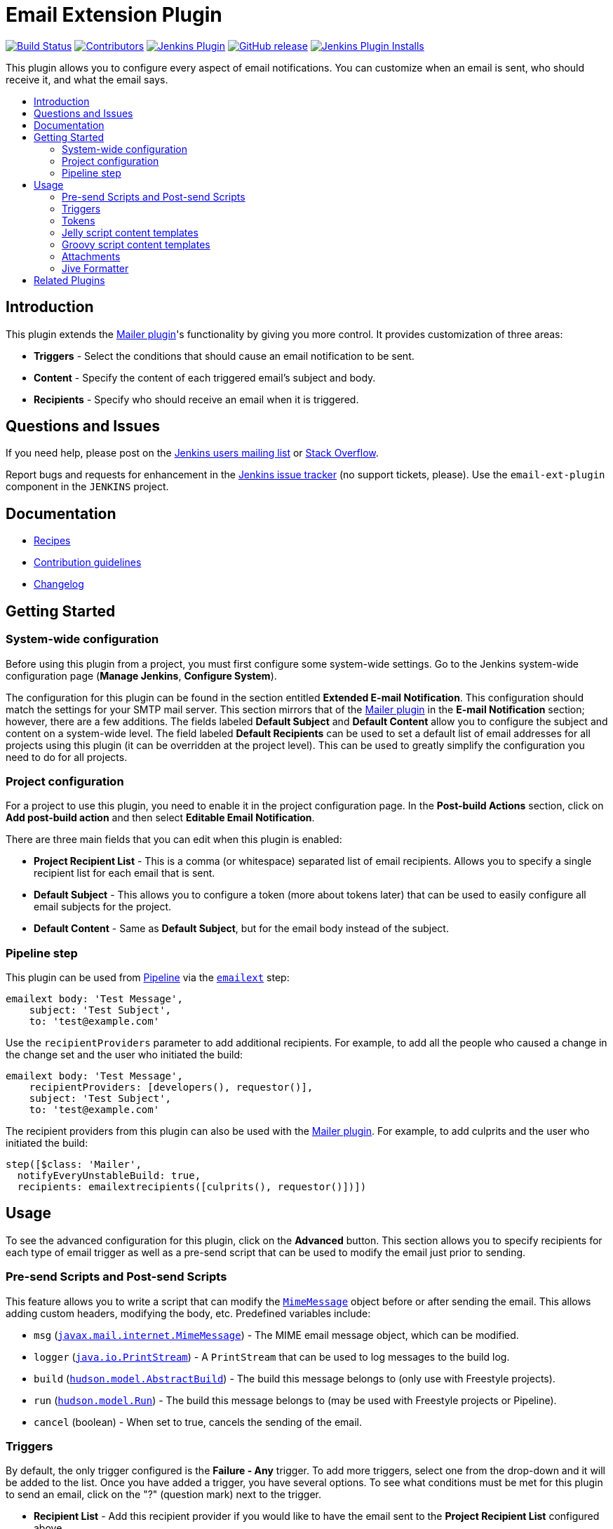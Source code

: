 [[email-ext-plugin]]
= Email Extension Plugin
:toc: macro
:toc-title:
ifdef::env-github[]
:tip-caption: :bulb:
:note-caption: :information_source:
:important-caption: :heavy_exclamation_mark:
:caution-caption: :fire:
:warning-caption: :warning:
endif::[]

https://ci.jenkins.io/job/Plugins/job/email-ext-plugin/job/master/[image:https://ci.jenkins.io/job/Plugins/job/email-ext-plugin/job/master/badge/icon[Build Status]]
https://github.com/jenkinsci/email-ext-plugin/graphs/contributors[image:https://img.shields.io/github/contributors/jenkinsci/email-ext-plugin.svg[Contributors]]
https://plugins.jenkins.io/email-ext[image:https://img.shields.io/jenkins/plugin/v/email-ext.svg[Jenkins Plugin]]
https://github.com/jenkinsci/email-ext-plugin/releases/latest[image:https://img.shields.io/github/release/jenkinsci/email-ext-plugin.svg?label=changelog[GitHub release]]
https://plugins.jenkins.io/email-ext[image:https://img.shields.io/jenkins/plugin/i/email-ext.svg?color=blue[Jenkins Plugin Installs]]

This plugin allows you to configure every aspect of email notifications.
You can customize when an email is sent, who should receive it, and what
the email says.

toc::[]

== Introduction

This plugin extends the https://plugins.jenkins.io/mailer/[Mailer
plugin]'s functionality by giving you more control. It provides
customization of three areas:

* *Triggers* - Select the conditions that should cause an email
notification to be sent.
* *Content* - Specify the content of each triggered email's subject
and body.
* *Recipients* - Specify who should receive an email when it is
triggered.

== Questions and Issues

If you need help, please post on the
https://jenkins.io/mailing-lists/[Jenkins users mailing list] or
https://stackoverflow.com/questions/tagged/email-ext[Stack Overflow].

Report bugs and requests for enhancement in the
https://issues.jenkins-ci.org/[Jenkins issue tracker] (no support
tickets, please). Use the `email-ext-plugin` component in the `JENKINS`
project.

== Documentation

* xref:docs/recipes.adoc[Recipes]
* https://github.com/jenkinsci/.github/blob/master/CONTRIBUTING.md[Contribution guidelines]
* xref:CHANGELOG.adoc[Changelog]

== Getting Started

=== System-wide configuration

Before using this plugin from a project, you must first configure some
system-wide settings. Go to the Jenkins system-wide configuration page
(*Manage Jenkins*, *Configure System*).

The configuration for this plugin can be found in the section entitled
*Extended E-mail Notification*. This configuration should match the
settings for your SMTP mail server. This section mirrors that of the
https://plugins.jenkins.io/mailer/[Mailer plugin] in the *E-mail
Notification* section; however, there are a few additions. The fields
labeled *Default Subject* and *Default Content* allow you to configure
the subject and content on a system-wide level. The field labeled
*Default Recipients* can be used to set a default list of email
addresses for all projects using this plugin (it can be overridden at
the project level). This can be used to greatly simplify the
configuration you need to do for all projects.

=== Project configuration

For a project to use this plugin, you need to enable it in the project
configuration page. In the *Post-build Actions* section, click on *Add
post-build action* and then select *Editable Email Notification*.

There are three main fields that you can edit when this plugin is
enabled:

* *Project Recipient List* - This is a comma (or whitespace)
separated list of email recipients. Allows you to specify a single
recipient list for each email that is sent.
* *Default Subject* - This allows you to configure a token (more
about tokens later) that can be used to easily configure all email
subjects for the project.
* *Default Content* - Same as *Default Subject*, but for the email
body instead of the subject.

=== Pipeline step

This plugin can be used from
https://www.jenkins.io/doc/book/pipeline/[Pipeline] via the
https://jenkins.io/doc/pipeline/steps/email-ext/[`emailext`] step:

[source,groovy]
----
emailext body: 'Test Message',
    subject: 'Test Subject',
    to: 'test@example.com'
----

Use the `recipientProviders` parameter to add additional recipients. For
example, to add all the people who caused a change in the change set and
the user who initiated the build:

[source,groovy]
----
emailext body: 'Test Message',
    recipientProviders: [developers(), requestor()],
    subject: 'Test Subject',
    to: 'test@example.com'
----

The recipient providers from this plugin can also be used with the
https://plugins.jenkins.io/mailer/[Mailer plugin]. For example, to add
culprits and the user who initiated the build:

[source,groovy]
----
step([$class: 'Mailer',
  notifyEveryUnstableBuild: true,
  recipients: emailextrecipients([culprits(), requestor()])])
----

== Usage

To see the advanced configuration for this plugin, click on the
*Advanced* button. This section allows you to specify recipients for
each type of email trigger as well as a pre-send script that can be used
to modify the email just prior to sending.

=== Pre-send Scripts and Post-send Scripts

This feature allows you to write a script that can modify the
https://docs.oracle.com/javaee/7/api/javax/mail/internet/MimeMessage.html[`MimeMessage`]
object before or after sending the email. This allows adding custom
headers, modifying the body, etc. Predefined variables include:

* `msg` (https://docs.oracle.com/javaee/7/api/javax/mail/internet/MimeMessage.html[`javax.mail.internet.MimeMessage`]) - The MIME email message object, which can be modified.
* `logger` (https://docs.oracle.com/javase/8/docs/api/java/io/PrintStream.html[`java.io.PrintStream`]) - A `PrintStream` that can be used to log messages to the build log.
* `build` (https://javadoc.jenkins.io/hudson/model/AbstractBuild.html[`hudson.model.AbstractBuild`]) - The build this message belongs to (only use with Freestyle projects).
* `run` (https://javadoc.jenkins.io/hudson/model/Run.html[`hudson.model.Run`]) - The build this message belongs to (may be used with Freestyle projects or Pipeline).
* `cancel` (boolean) - When set to true, cancels the sending of the email.

=== Triggers

By default, the only trigger configured is the *Failure - Any* trigger.
To add more triggers, select one from the drop-down and it will be added
to the list. Once you have added a trigger, you have several options. To
see what conditions must be met for this plugin to send an email, click
on the "?" (question mark) next to the trigger.

* *Recipient List* - Add this recipient provider if you would like
to have the email sent to the *Project Recipient List* configured above.
* *Developers* - Add this recipient provider to send the email to
anyone who checked in code for the last build. This plugin will generate
an email address based on the committer's ID and an appended *Default
user e-mail suffix* from the *Extended E-mail Notification section* of
the *Configure System* page. For example, if a change was committed by
someone with an ID of `first.last`, and the default user e-mail suffix
is `@somewhere.com`, then an email will be sent to
`first.last@somewhere.com`.
* *Requestor* - Add this recipient provider to send an email to the
user who initiated the build (if initiated by a user manually).
* *Include Culprits* - If this recipient provider _and_ the *Developers*
recipient provider are added, emails will include everyone who committed
since the last successful build.
* *Advanced* - Configure properties at a per-trigger level.
 ** *Recipient List* - A comma (or whitespace) separated list of email
address that should receive this email if it is triggered. This list is
appended to the *Project Recipient List* described above.
 ** *Subject* - Specify the subject line of the selected email.
 ** *Content* - Specify the body of the selected email.

You can also add *Script - After Build* or *Script - Before Build*
triggers to a project to use Groovy scripts to define before or after
the build whether or not the email will be sent. The script is defined
in the *Groovy Script* section of the trigger. There are four objects
added to the model for the script to use to interact with the build:

* `out` (https://docs.oracle.com/javase/8/docs/api/java/io/PrintStream.html[`java.io.PrintStream`]): A `PrintStream` that can be used to log messages to the build log.
* `build` (https://javadoc.jenkins.io/hudson/model/AbstractBuild.html[`hudson.model.AbstractBuild`]): This is the current build, usually a subclass of `AbstractBuild`.
* `project` (https://javadoc.jenkins.io/hudson/model/AbstractProject.html[`hudson.model.AbstractProject`]): The project object that the current build was started from, usually a subclass of `AbstractProject`.
* `rooturl` (https://docs.oracle.com/javase/8/docs/api/java/lang/String.html[`String`]): The Jenkins instance root URL, useful for links.

The last line in the script should resolve to a boolean (`true` or
`false`). For example:

* *Script - Before Build*:

[source,groovy]
----
// this could be used to notify people that a new build is happening
build.previousBuild.result.toString().equals('FAILURE')
----

* *Script - After Build*:

[source,groovy]
----
// only send am email if the build failed and 'mickeymouse' had a commit
build.result.toString().equals('FAILURE') && build.hasParticipant(User.get('mickeymouse'))
----

[source,groovy]
----
// only send an email if the word {{ERROR}} is found in build logs
build.logFile.text.readLines().any { it =~ /.*ERROR.*/ }
----

=== Tokens

This plugin uses *tokens* to allow dynamic data to be inserted into
recipient list, subject line, or body. A *token* is a string that starts
with a `$` (dollar sign) and is terminated by whitespace. When an email
is triggered, a token in the subject or content fields will be replaced
dynamically by the actual value that it represents. Also, the value of a
token can contain other tokens that will themselves be replaced by
actual content. For instance, the `$DEFAULT_SUBJECT` token is replaced
by the text (and other tokens) that is in the *Default Subject* field
from the *Extended E-mail Notification* section of the *Configure
System* page. Similarly, the `$PROJECT_DEFAULT_SUBJECT` token will be
replaced by the value of the *Default Subject* field from the project
configuration page.

This plugin sets the email content fields with default values when you
enable it for your project. The *Default Subject* and *Default Content*
fields on the project configuration page default to `$DEFAULT_SUBJECT`
and `$DEFAULT_CONTENT` (respectively), delegating to the the system-wide
configuration from the *Extended E-mail Notification* section of the
*Configure System* page. Similarly, the per-trigger content fields
default to `$PROJECT_DEFAULT_SUBJECT` and `$PROJECT_DEFAULT_CONTENT`,
delegating to the project's configuration. Since the value of a token
can contain other tokens, this provides different points of
configuration that can allow you to quickly make changes at the broadest
level (all projects), the narrowest level (individual emails), and
in-between (individual projects).

To see a list of all available email tokens and what they display, click
on the "?" (question mark) associated with the *Content Token Reference*
in the *Editable Email Notification* section of the project
configuration page.

As of version 2.22, this plugin also supports tokens provided by the
https://plugins.jenkins.io/token-macro/[Token Macro plugin]. You can see
the available *Token Macro Plugin Tokens* below the *Extended Email
Publisher Specific Tokens* when you click on the "?" (question mark)
associated with the *Content Token Reference* in the *Editable Email
Notification* section of the project configuration page.

=== Jelly script content templates

image::docs/images/html.jpg[]

image::docs/images/txt.jpg[]

New to version 2.9 is the ability to use Jelly scripts. Jelly scripts
are powerful in that you can hook into the Jenkins API to get any
information you want or need. There are two Jelly scripts packaged with
this plugin, and it is also possible to write your own.

There are two default Jelly scripts available out of the box; one is
designed for HTML emails and the other is designed for text emails. See
the screenshots below for what these templates look like. You can
specify which script you want by using the `template` argument. The
usage for each type of script is as follows:

* Text only Jelly script: `${JELLY_SCRIPT,template="text"}`
* HTML Jelly script: `${JELLY_SCRIPT,template="html"}`

You can also write your own Jelly scripts. The Jelly scripts are
particularly powerful since they provide a hook into the Jenkins API,
including
https://javadoc.jenkins.io/hudson/model/AbstractBuild.html[`hudson.model.AbstractBuild`]
and
https://javadoc.jenkins.io/hudson/model/AbstractProject.html[`hudson.model.AbstractProject`].
For example on how to do this, take a look at the existing
https://github.com/jenkinsci/email-ext-plugin/blob/master/src/main/resources/hudson/plugins/emailext/templates/html.jelly[`html`]
and
https://github.com/jenkinsci/email-ext-plugin/blob/master/src/main/resources/hudson/plugins/emailext/templates/text.jelly[`text`]
scripts.

Using custom Jelly scripts (those not packaged with this plugin)
requires the cooperation of your Jenkins administrator. The steps are
relatively simple:

. Create the Jelly script template. The name of the script should be
`<name>.jelly`. It is important that the name ends in `.jelly`.
. Have your Jenkins administrator place the script inside
`${JENKINS_HOME}/email-templates/`.
. Use the `$JELLY_SCRIPT` token with the `template` parameter equal to
your script filename without the `.jelly` extension. For example, if the
script filename is `foobar.jelly`, the email content would be
`${JELLY_SCRIPT,template="foobar"}`.

Jelly script tips:

* You can get the object of other plugin actions by querying build
actions like:
`${it.getAction('hudson.plugins.fitnesse.FitnesseResultsAction')}`
* Then you need to know what all functions are allowed by this action
object and traverse through result.

=== Groovy script content templates

New to version 2.15 is the ability to use Groovy scripts. Scripts are
powerful in that you can hook into the Jenkins API to get any
information you want or need. There are two scripts with corresponding
templates packaged with this plugin, and it is also possible to write
your own.

There are two default scripts and templates available out of the box;
one is designed for HTML emails and the other is design for text emails.
You can specify which script you want by using the `script` argument;
you can also leave the default script and specify a different template
file using the `template` argument. Furthermore, you can also include a
script that does some initialization using the `init` argument. The
usage for each type of script is as follows:

* Text only Groovy script: `${SCRIPT, template="groovy-text.template"}`
* HTML Groovy script: `${SCRIPT, template="groovy-html.template"}`

You can also write your own scripts and templates. The scripts are
particularly powerful since they provide a hook into the Jenkins API,
including
https://javadoc.jenkins.io/hudson/model/AbstractBuild.html[`hudson.model.AbstractBuild`]
and
https://javadoc.jenkins.io/hudson/model/AbstractProject.html[`hudson.model.AbstractProject`].
For example on how to do this, take a look at the existing
https://github.com/jenkinsci/email-ext-plugin/blob/master/src/main/resources/hudson/plugins/emailext/templates/groovy-html.template[`html`]
and
https://github.com/jenkinsci/email-ext-plugin/blob/master/src/main/resources/hudson/plugins/emailext/templates/groovy-text.template[`text`]
scripts.

Using custom scripts (those not packaged with this plugin) requires the
cooperation of your Jenkins administrator. The steps are relatively
simple:

. Create the Groovy script template. The name of the script ends in the
standard extension for the language (i.e., `.groovy`). The template can
be named anything.
. Have your Jenkins administrator place the script inside
`${JENKINS_HOME}/email-templates/`.
. Use the `$SCRIPT` token with the template parameter equal to your
template filename, or in addition the script parameter equal to the
custom script name. For example, if the template filename is
`foobar.template`, the email content would be
`${SCRIPT, template="foobar.template"}`.

Refer to the following examples for doing various things with the
built-in Groovy templates:

* link:/docs/templates/jenkins-matrix-email-html.template[`jenkins-matrix-email-html.template`]
* link:/docs/templates/jenkins-generic-matrix-email-html.template[`jenkins-generic-matrix-email-html.template`]

=== Attachments

New to version 2.15 is the ability to add attachments using
https://ant.apache.org/manual/Types/fileset.html[the Ant pattern
matching syntax] used in many places in Jenkins. You can set a maximum
total attachment size in the *Extended E-mail Notification* section of
the *Configure System* page; otherwise, it will be unlimited.

=== Jive Formatter

link:/docs/templates/jive-formatter.groovy[`jive-formatter.groovy`]
contains methods for easy and convenient formatting of emails being sent
from Jenkins to Jive. It should be called from the *Pre-send Script*
area. Also, it doesn't seem like Jive supports text with multiple
formats, so only call one formatting method per block of text.

Either `formatLine` or `formatText` can and should be called on every
line of text that will be sent to the Jive system prior to calling
formatting methods like color or size. Please test on your own instances
of Jive and add functionality as you find it!

The following lines should be added to the *Pre-send Script* area prior
to attempting to invoke any functions:

[source,groovy]
----
File sourceFile = new File("/your/preferred/path/jive-formatter.groovy");
Class groovyClass = new GroovyClassLoader(getClass().getClassLoader()).parseClass(sourceFile);
GroovyObject jiveFormatter = (GroovyObject) groovyClass.newInstance();
----

== Related Plugins

* https://plugins.jenkins.io/email-ext-recipients-column/[Email Ext Recipients Column plugin]
* https://plugins.jenkins.io/job-direct-mail/[Job Direct Mail plugin]
* https://plugins.jenkins.io/pom2config/[pom2config plugin]
* https://plugins.jenkins.io/github-pullrequest/[GitHub Integration plugin]
* https://plugins.jenkins.io/emailext-template/[Email-ext Template plugin]
* https://plugins.jenkins.io/configurationslicing/[Configuration Slicing plugin]
* https://plugins.jenkins.io/view-job-filters/[View Job Filters plugin]
* https://plugins.jenkins.io/run-condition-extras/[Run Condition Extras plugin]
